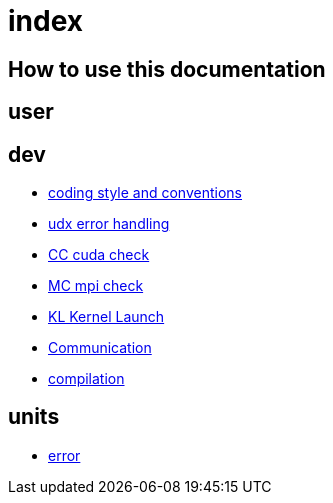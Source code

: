 = index

== How to use this documentation

== user

== dev

* link:/doc/dev/conventions.adoc[coding style and conventions]
* link:/doc/dev/modules/utils/error.adoc[udx error handling]
* link:/doc/dev/modules/utils/cc.adoc[CC cuda check]
* link:/doc/dev/modules/utils/mc.adoc[MC mpi check]
* link:/doc/dev/modules/utils/kl.adoc[KL Kernel Launch]

* link:/doc/dev/modules/comm.adoc[Communication]
// Does this belong to dev?
* link:/doc/dev/compile.adoc[compilation]

== units

* link:/doc/units/error.adoc[error]
